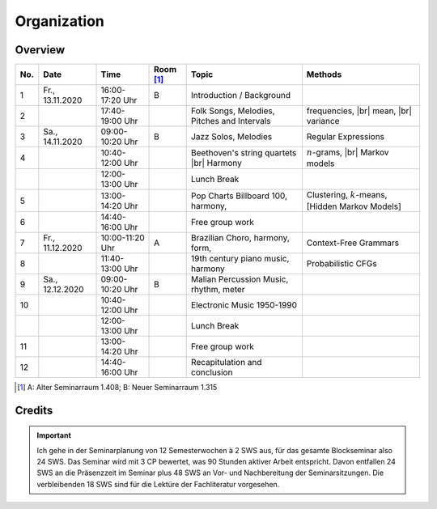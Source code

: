 Organization
============

Overview
--------

.. 8 15 15 12 25 25 

.. |br| raw:: html

    <br>

.. list-table:: 
   :header-rows: 1
   :widths: auto

   * - No.
     - Date
     - Time
     - Room [#fn1]_
     - Topic
     - Methods
   * - 1
     - Fr., 13.11.2020 
     - 16:00-17:20 Uhr
     - B 
     - Introduction / Background
     - 
   * - 2
     - 
     - 17:40-19:00 Uhr
     - 
     - Folk Songs, Melodies, Pitches and Intervals
     - frequencies, |br|
       mean, |br| 
       variance
   * - 3
     - Sa., 14.11.2020 
     - 09:00-10:20 Uhr
     - B
     - Jazz Solos, Melodies
     - Regular Expressions
   * - 4
     -
     - 10:40-12:00 Uhr
     - 
     - Beethoven's string quartets |br|
       Harmony
     - :math:`n`-grams, |br|
       Markov models
   * - 
     - 
     - 12:00-13:00 Uhr
     - 
     - Lunch Break
     - 
   * - 5
     - 
     - 13:00-14:20 Uhr
     - 
     - Pop Charts Billboard 100, harmony, 
     - Clustering, :math:`k`-means, [Hidden Markov Models]
   * - 6 
     - 
     - 14:40-16:00 Uhr
     - 
     - Free group work
     - 
   * - 7 
     - Fr., 11.12.2020 
     - 10:00-11:20 Uhr
     - A
     - Brazilian Choro, harmony, form, 
     - Context-Free Grammars
   * - 8
     - 
     - 11:40-13:00 Uhr
     - 
     - 19th century piano music, harmony
     - Probabilistic CFGs
   * - 9 
     - Sa., 12.12.2020 
     - 09:00-10:20 Uhr
     - B
     - Malian Percussion Music, rhythm, meter
     -  
   * - 10
     - 
     - 10:40-12:00 Uhr
     - 
     - Electronic Music 1950-1990
     -  
   * - 
     - 
     - 12:00-13:00 Uhr
     - 
     - Lunch Break
     -
   * - 11 
     - 
     - 13:00-14:20 Uhr
     - 
     - Free group work
     -
   * - 12 
     - 
     - 14:40-16:00 Uhr
     - 
     - Recapitulation and conclusion
     -

.. [#fn1] A: Alter Seminarraum 1.408; B: Neuer Seminarraum 1.315

Credits
-------

.. important:: 

   Ich gehe in der Seminarplanung von 12 Semesterwochen à 2 SWS aus, für das gesamte Blockseminar also 24 SWS. 
   Das Seminar wird mit 3 CP bewertet, was 90 Stunden aktiver Arbeit entspricht. 
   Davon entfallen 24 SWS an die Präsenzzeit im Seminar plus 48 SWS an Vor- und Nachbereitung der Seminarsitzungen. 
   Die verbleibenden 18 SWS sind für die Lektüre der Fachliteratur vorgesehen. 